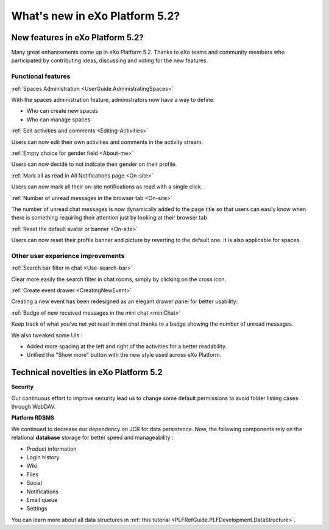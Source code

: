 .. _whatsnew:

#################################
What's new in eXo Platform 5.2?
#################################


.. _FunctionalNovelties:

==================================
New features in eXo Platform 5.2?
==================================

Many great enhancements come up in eXo Platform 5.2. Thanks to eXo teams 
and community members who participated by contributing ideas, discussing 
and voting for the new features.

Functional features
~~~~~~~~~~~~~~~~~~~~

:ref:`Spaces Administration <UserGuide.AdministratingSpaces>`

With the spaces administration feature, administrators now have a way to define:

- Who can create new spaces
- Who can manage spaces

|image0|


:ref:`Edit activities and comments <Editing-Activities>`

Users can now edit their own activities and comments in the activity stream.

|image1|


:ref:`Empty choice for gender field <About-me>`

Users can now decide to not indicate their gender on their profile.


:ref:`Mark all as read in All Notifications page <On-site>`

Users can now mark all their on-site notifications as read with a single click.

|image2|


:ref:`Number of unread messages in the browser tab <On-site>`

The number of unread chat messages is now dynamically added to the page title  
so that users can easily know when there is something requiring their attention just 
by looking at their browser tab


|image3|


:ref:`Reset the default avatar or banner <On-site>`

Users can now reset their profile banner and picture by reverting to the default one.
It is also applicable for spaces.

|image4|

Other user experience improvements
~~~~~~~~~~~~~~~~~~~~~~~~~~~~~~~~~~~~

:ref:`Search bar filter in chat <Use-search-bar>`

Clear more easily the search filter in chat rooms, simply
by clicking on the cross icon.

|image5|


:ref:`Create event drawer <CreatingNewEvent>`

Creating a new event has been redesigned as an elegant drawer panel for better usability:

|image6|
 
 
:ref:`Badge of new received messages in the mini chat <miniChat>`

Keep track of what you've not yet read in mini chat thanks to a badge showing 
the number of unread messages.

|image7|

We also tweaked some UIs :

-  Added more spacing at the left and right of the activities for a better readability.
-  Unified the "Show more" button with the new style used across eXo Platform.

.. _TechnicalNovelties:

========================================
Technical novelties in eXo Platform 5.2
========================================

**Security**

Our continuous effort to improve security lead us to 
change some default permissions to avoid folder listing cases through WebDAV.

**Platform RDBMS**

We continued to decrease our dependency on JCR 
for data persistence. Now, the following components rely on the relational 
**database** storage for better speed and manageability :

-  Product information
-  Login history
-  Wiki
-  Files
-  Social
-  Notifications
-  Email queue
-  Settings

You can learn more about all data structures in 
:ref:`this tutorial <PLFRefGuide.PLFDevelopment.DataStructure>`.


.. |image0| image:: images/platform/SpacesAdministration.png
.. |image1| image:: images/platform/delete_edit.png
.. |image2| image:: images/social/MArkAllRead.png
.. |image3| image:: images/social/Notifications_Web_tab.png
.. |image4| image:: images/social/update_reset_banner.png
.. |image5| image:: images/chat/filter_3.png
.. |image6| image:: images/calendar/Add_event_drawer.png
.. |image7| image:: images/chat/unread_chat_msg.png

